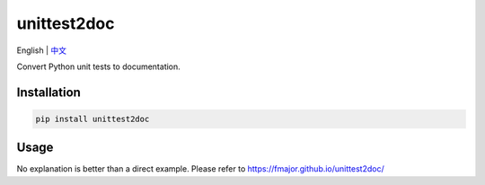 ===============
unittest2doc
===============

English | `中文 <README.zh.rst>`_

Convert Python unit tests to documentation.

Installation
------------

.. code-block:: bash

    pip install unittest2doc

Usage
-----

No explanation is better than a direct example. Please refer to https://fmajor.github.io/unittest2doc/